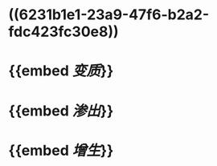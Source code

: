 :PROPERTIES:
:ID:	F243841A-A275-43F5-B50D-97714E8463A1
:END:

* ((6231b1e1-23a9-47f6-b2a2-fdc423fc30e8))
* {{embed [[变质]]}}
* {{embed [[渗出]]}}
* {{embed [[增生]]}}